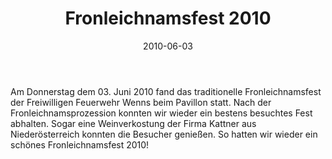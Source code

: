#+TITLE: Fronleichnamsfest 2010
#+DATE: 2010-06-03
#+FACEBOOK_URL: 

Am Donnerstag dem 03. Juni 2010 fand das traditionelle Fronleichnamsfest der Freiwilligen Feuerwehr Wenns beim Pavillon statt. Nach der Fronleichnamsprozession konnten wir wieder ein bestens besuchtes Fest abhalten. Sogar eine Weinverkostung der Firma Kattner aus Niederösterreich konnten die Besucher genießen. So hatten wir wieder ein schönes Fronleichnamsfest 2010!

